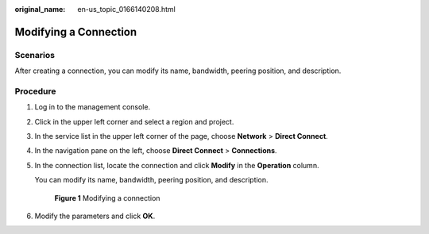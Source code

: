 :original_name: en-us_topic_0166140208.html

.. _en-us_topic_0166140208:

Modifying a Connection
======================

Scenarios
---------

After creating a connection, you can modify its name, bandwidth, peering position, and description.

Procedure
---------

#. Log in to the management console.

#. Click |image1| in the upper left corner and select a region and project.

#. In the service list in the upper left corner of the page, choose **Network** > **Direct Connect**.

#. In the navigation pane on the left, choose **Direct Connect** > **Connections**.

#. In the connection list, locate the connection and click **Modify** in the **Operation** column.

   You can modify its name, bandwidth, peering position, and description.


   .. figure:: /_static/images/en-us_image_0000001206422458.png
      :alt: **Figure 1** Modifying a connection

      **Figure 1** Modifying a connection

#. Modify the parameters and click **OK**.

.. |image1| image:: /_static/images/en-us_image_0000001187260408.png
